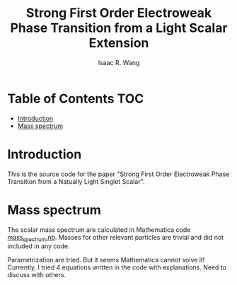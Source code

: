 # -*- org -*-
#+TITLE: Strong First Order Electroweak Phase Transition from a Light Scalar Extension
#+AUTHOR: Isaac R. Wang
#+EMAIL: isaac.wang.us@gmail.com
#+STARTUP: fold
* Table of Contents :TOC:
- [[#introduction][Introduction]]
- [[#mass-spectrum][Mass spectrum]]

* Introduction
This is the source code for the paper "Strong First Order Electroweak Phase Transition from a Natually Light Singlet Scalar".

* Mass spectrum
The scalar mass spectrum are calculated in Mathematica code [[file:mass_spectrum.nb][mass_spectrum.nb]].
Masses for other relevant particles are trivial and did not included in any code.

Parametrization are tried. But it seems Mathematica cannot solve it!
Currently, I tried 4 equations written in the code with explanations. Need to discuss with others.
